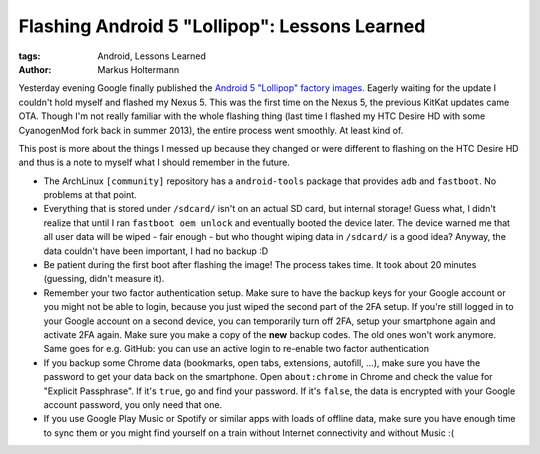 ==============================================
Flashing Android 5 "Lollipop": Lessons Learned
==============================================

:tags: Android, Lessons Learned
:author: Markus Holtermann

Yesterday evening Google finally published the `Android 5 "Lollipop" factory
images`_. Eagerly waiting for the update I couldn't hold myself and flashed my
Nexus 5. This was the first time on the Nexus 5, the previous KitKat updates
came OTA. Though I'm not really familiar with the whole flashing thing (last
time I flashed my HTC Desire HD with some CyanogenMod fork back in summer
2013), the entire process went smoothly. At least kind of.

.. gallery::
   :small: 2

   .. image:: /images/android-5-lollipop1tb.png
      :alt: Android 5 "Lollipop"
      :target: /images/android-5-lollipop1.png

   .. image:: /images/android-5-lollipop2tb.png
      :alt: Android 5 "Lollipop"
      :target: /images/android-5-lollipop2.png

This post is more about the things I messed up because they changed or were
different to flashing on the HTC Desire HD and thus is a note to myself what I
should remember in the future.

* The ArchLinux ``[community]`` repository has a ``android-tools`` package that
  provides ``adb`` and ``fastboot``. No problems at that point.

* Everything that is stored under ``/sdcard/`` isn't on an actual SD card, but
  internal storage! Guess what, I didn't realize that until I ran ``fastboot
  oem unlock`` and eventually booted the device later. The device warned me
  that all user data will be wiped - fair enough - but who thought wiping data
  in ``/sdcard/`` is a good idea? Anyway, the data couldn't have been
  important, I had no backup :D

* Be patient during the first boot after flashing the image! The process takes
  time. It took about 20 minutes (guessing, didn't measure it).

* Remember your two factor authentication setup. Make sure to have the backup
  keys for your Google account or you might not be able to login, because you
  just wiped the second part of the 2FA setup. If you're still logged in to
  your Google account on a second device, you can temporarily turn off 2FA,
  setup your smartphone again and activate 2FA again. Make sure you make a copy
  of the **new** backup codes. The old ones won't work anymore. Same goes for
  e.g. GitHub: you can use an active login to re-enable two factor
  authentication

* If you backup some Chrome data (bookmarks, open tabs, extensions, autofill,
  ...), make sure you have the password to get your data back on the
  smartphone. Open ``about:chrome`` in Chrome and check the value for "Explicit
  Passphrase". If it's ``true``, go and find your password. If it's ``false``,
  the data is encrypted with your  Google account password, you only need that
  one.

* If you use Google Play Music or Spotify or similar apps with loads of offline
  data, make sure you have enough time to sync them or you might find yourself
  on a train without Internet connectivity and without Music :(

.. _Android 5 "Lollipop" factory images:
   https://developers.google.com/android/nexus/images
